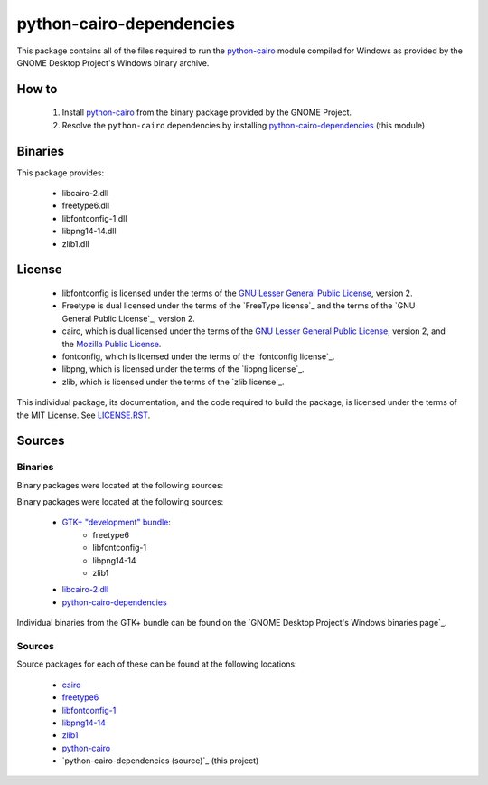 *************************
python-cairo-dependencies
*************************

This package contains all of the files required to run the `python-cairo`_ module
compiled for Windows as provided by the GNOME Desktop Project's Windows binary
archive.

How to
======

 1. Install `python-cairo`_ from the binary package provided by the GNOME Project.
 2. Resolve the ``python-cairo`` dependencies by installing `python-cairo-dependencies`_
    (this module)

Binaries
========

This package provides:

 - libcairo-2.dll
 - freetype6.dll
 - libfontconfig-1.dll
 - libpng14-14.dll
 - zlib1.dll

License
=======

 - libfontconfig is licensed under the terms of the `GNU Lesser General Public
   License`_, version 2.
 - Freetype is dual licensed under the terms of the `FreeType license`_ and the
   terms of the `GNU General Public License`_, version 2.
 - cairo, which is dual licensed under the terms of the `GNU Lesser General
   Public License`_, version 2, and the `Mozilla Public License`_.
 - fontconfig, which is licensed under the terms of the `fontconfig license`_.
 - libpng, which is licensed under the terms of the `libpng license`_.
 - zlib, which is licensed under the terms of the `zlib license`_.

This individual package, its documentation, and the code required to build the
package, is licensed under the terms of the MIT License. See `LICENSE.RST`_.

Sources
=======

Binaries
--------

Binary packages were located at the following sources:

Binary packages were located at the following sources:

 - `GTK+ "development" bundle`_:
     - freetype6
     - libfontconfig-1
     - libpng14-14
     - zlib1
 - `libcairo-2.dll`_
 - `python-cairo-dependencies`_

Individual binaries from the GTK+ bundle can be found on the `GNOME Desktop
Project's Windows binaries page`_.

Sources
-------

Source packages for each of these can be found at the following locations:

 - `cairo`_
 - `freetype6`_
 - `libfontconfig-1`_
 - `libpng14-14`_
 - `zlib1`_
 - `python-cairo`_
 - `python-cairo-dependencies (source)`_ (this project)

.. Links
.. =====
.. 
.. Licenses
.. --------
.. 
.. _`GNU Lesser General Public License`: LICENSE-LGPL.TXT
.. _`Mozilla Public License`: LICENSE-CAIRO.TXT
.. _`LICENSE.rst`: LICENSE.rst
.. 
.. Binaries
.. --------
.. 
.. _`GTK+ "development" bundle`: http://www.gtk.org/download-windows.html
.. _`libcairo-2.dll`: http://ftp.gnome.org/pub/gnome/binaries/win32/dependencies/cairo_1.10.2-1_win32.zip
.. _`python-cairo`: http://ftp.gnome.org/pub/GNOME/binaries/win32/pycairo/
.. _`python-cairo-dependencies`: http://www.wxwhatever.com/jmcb/cairo/cairo-dependencies-0.1.win32.exe
.. 
.. Sources
.. -------
.. 
.. _`cairo`: http://cairographics.org/download/
.. _`freetype6`: http://www.freetype.org/download.htm
.. _`libfontconfig-1`: http://www.freedesktop.org/software/fontconfig/release/
.. _`libpng14-14`: http://www.libpng.org/pub/png/libpng.html
.. _`zlib1`: http://zlib.net/
.. _`python-cairo (source)`: http://ftp.gnome.org/pub/GNOME/sources/gnome-python-desktop/
.. _`python-cairo-depdencies (source)`: http://www.github.com/jmcb/python-cairo-depedencies/
